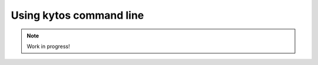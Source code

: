 ************************
Using kytos command line
************************

.. note:: Work in progress!
